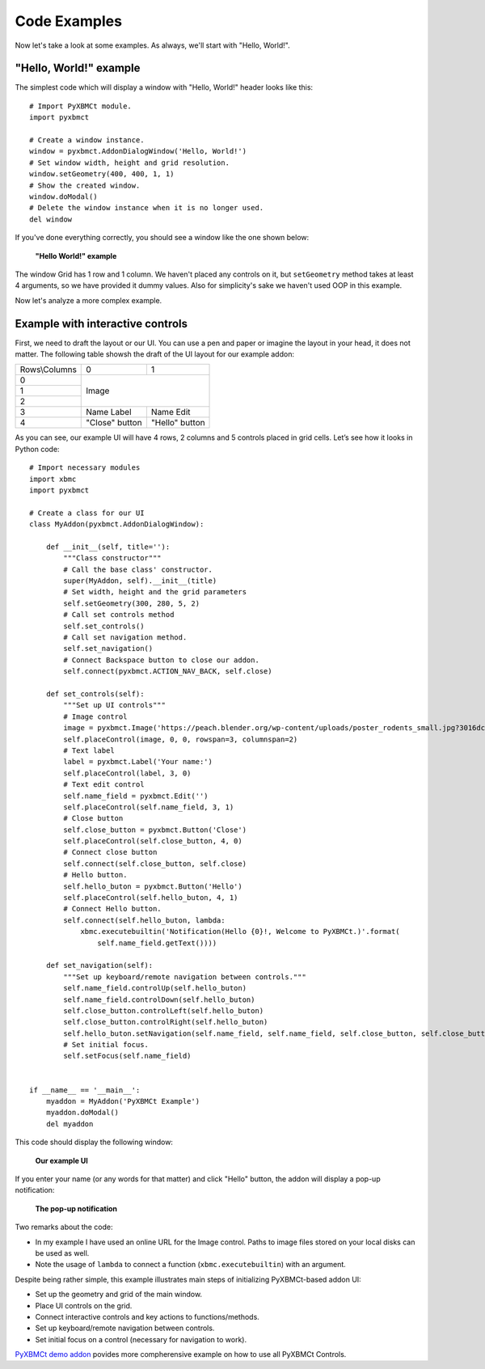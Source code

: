 Code Examples
=============

Now let's take a look at some examples. As always, we'll start with "Hello, World!".

"Hello, World!" example
-----------------------

The simplest code which will display a window with "Hello, World!" header looks like this::

    # Import PyXBMCt module.
    import pyxbmct

    # Create a window instance.
    window = pyxbmct.AddonDialogWindow('Hello, World!')
    # Set window width, height and grid resolution.
    window.setGeometry(400, 400, 1, 1)
    # Show the created window.
    window.doModal()
    # Delete the window instance when it is no longer used.
    del window

If you've done everything correctly, you should see a window like the one shown below:

.. figure:: _static/hello_world.jpg

  **"Hello World!" example**

The window Grid has 1 row and 1 column. We haven't placed any controls on it, but ``setGeometry`` method takes
at least 4 arguments, so we have provided it dummy values.
Also for simplicity's sake we haven't used OOP in this example.

Now let's analyze a more complex example.

Example with interactive controls
---------------------------------

First, we need to draft the layout or our UI. You can use a pen and paper or imagine the layout in your head,
it does not matter. The following table showsh the draft of the UI layout for our example addon:

+----------------+----------------+----------------+
| Rows\\Columns  | 0              | 1              |
+----------------+----------------+----------------+
| 0              | Image                           |
+----------------+                                 |
| 1              |                                 |
+----------------+                                 |
| 2              |                                 |
+----------------+----------------+----------------+
| 3              | Name Label     | Name Edit      |
+----------------+----------------+----------------+
| 4              | "Close" button | "Hello" button |
+----------------+----------------+----------------+

As you can see, our example UI will have 4 rows, 2 columns and 5 controls placed in grid cells.
Let’s see how it looks in Python code::

    # Import necessary modules
    import xbmc
    import pyxbmct

    # Create a class for our UI
    class MyAddon(pyxbmct.AddonDialogWindow):

        def __init__(self, title=''):
            """Class constructor"""
            # Call the base class' constructor.
            super(MyAddon, self).__init__(title)
            # Set width, height and the grid parameters
            self.setGeometry(300, 280, 5, 2)
            # Call set controls method
            self.set_controls()
            # Call set navigation method.
            self.set_navigation()
            # Connect Backspace button to close our addon.
            self.connect(pyxbmct.ACTION_NAV_BACK, self.close)

        def set_controls(self):
            """Set up UI controls"""
            # Image control
            image = pyxbmct.Image('https://peach.blender.org/wp-content/uploads/poster_rodents_small.jpg?3016dc')
            self.placeControl(image, 0, 0, rowspan=3, columnspan=2)
            # Text label
            label = pyxbmct.Label('Your name:')
            self.placeControl(label, 3, 0)
            # Text edit control
            self.name_field = pyxbmct.Edit('')
            self.placeControl(self.name_field, 3, 1)
            # Close button
            self.close_button = pyxbmct.Button('Close')
            self.placeControl(self.close_button, 4, 0)
            # Connect close button
            self.connect(self.close_button, self.close)
            # Hello button.
            self.hello_buton = pyxbmct.Button('Hello')
            self.placeControl(self.hello_buton, 4, 1)
            # Connect Hello button.
            self.connect(self.hello_buton, lambda:
                xbmc.executebuiltin('Notification(Hello {0}!, Welcome to PyXBMCt.)'.format(
                    self.name_field.getText())))

        def set_navigation(self):
            """Set up keyboard/remote navigation between controls."""
            self.name_field.controlUp(self.hello_buton)
            self.name_field.controlDown(self.hello_buton)
            self.close_button.controlLeft(self.hello_buton)
            self.close_button.controlRight(self.hello_buton)
            self.hello_buton.setNavigation(self.name_field, self.name_field, self.close_button, self.close_button)
            # Set initial focus.
            self.setFocus(self.name_field)


    if __name__ == '__main__':
        myaddon = MyAddon('PyXBMCt Example')
        myaddon.doModal()
        del myaddon

This code should display the following window:

.. figure:: _static/example_ui.jpg

    **Our example UI**

If you enter your name (or any words for that matter) and click "Hello" button,
the addon will display a pop-up notification:

.. figure:: _static/pop-up.jpg

    **The pop-up notification**

Two remarks about the code:

- In my example I have used an online URL for the Image control.
  Paths to image files stored on your local disks can be used as well.
- Note the usage of ``lambda`` to connect a function (``xbmc.executebuiltin``) with an argument.

Despite being rather simple, this example illustrates main steps of initializing PyXBMCt-based addon UI:

- Set up the geometry and grid of the main window.
- Place UI controls on the grid.
- Connect interactive controls and key actions to functions/methods.
- Set up keyboard/remote navigation between controls.
- Set initial focus on a control (necessary for navigation to work).

`PyXBMCt demo addon`_ povides more compherensive example on how to use all PyXBMCt Controls.

.. _PyXBMCt demo addon: https://github.com/romanvm/pyxbmct.demo
